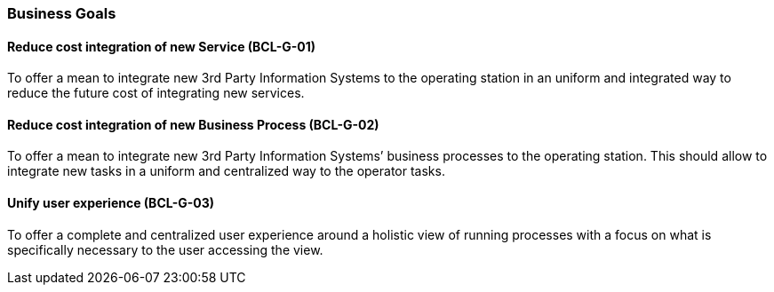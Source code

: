 // Copyright (c) 2018, RTE (http://www.rte-france.com)
//
// This Source Code Form is subject to the terms of the Mozilla Public
// License, v. 2.0. If a copy of the MPL was not distributed with this
// file, You can obtain one at http://mozilla.org/MPL/2.0/.

=== Business Goals

==== Reduce cost integration of new Service (BCL-G-01)[[BCL-G-01, Reduce cost integration of new Service]]
To offer a mean to integrate new 3rd Party Information Systems to the operating
station in an uniform and integrated way to reduce the future cost of
integrating new services.

==== Reduce cost integration of new Business Process (BCL-G-02)[[BCL-G-02, Reduce cost integration of new Business Process]]
To offer a mean to integrate new 3rd Party Information Systems’ business
processes to the operating station. This should allow to integrate new tasks
in a uniform and centralized way to the operator tasks.

==== Unify user experience (BCL-G-03)[[BCL-G-03, Unify user experience]]
To offer a complete and centralized user experience around a holistic view of
running processes with a focus on what is specifically necessary to the user
accessing the view.